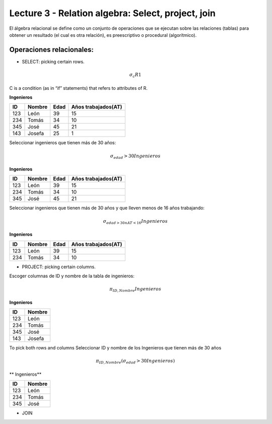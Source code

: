 Lecture 3 - Relation algebra: Select, project, join
---------------------------------------------------

El álgebra relacional se define como un conjunto de operaciones que se ejecutan sobre las relaciones (tablas) para obtener un resultado (el cual es otra relación), es preescriptivo o procedural (algorítmico). 


Operaciones relacionales: 
~~~~~~~~~~~~~~~~~~~~~~~~~~~~~~~~~~~~~~~
.. index:: Operaciones relacionales:

* SELECT: picking certain rows. 

.. math::

	\sigma_{ c} R1 

C  is a condition (as in “if” statements) that refers to attributes of R. 

**Ingenieros** 

==== ====== ==== ===================   
ID   Nombre Edad Años trabajados(AT)    
==== ====== ==== ===================          
123  León    39           15
234  Tomás   34           10
345  José    45           21
143  Josefa  25           1
==== ====== ==== ===================

Seleccionar ingenieros que tienen más de 30 años:

.. math::
	\sigma_{edad}>30 Ingenieros

**Ingenieros** 

==== ====== ==== ===================   
ID   Nombre Edad Años trabajados(AT)    
==== ====== ==== ===================          
123  León    39           15
234  Tomás   34           10
345  José    45           21
==== ====== ==== ===================

Seleccionar ingenieros que tienen más de 30 años y que lleven menos de 16 años trabajando: 

.. math::
	\sigma_{edad >30 \wedge AT <16}    Ingenieros

**Ingenieros** 

==== ====== ==== ===================   
ID   Nombre Edad Años trabajados(AT)    
==== ====== ==== ===================          
123  León    39           15
234  Tomás   34           10
==== ====== ==== ===================


* PROJECT: picking certain columns.
Escoger columnas de ID y nombre de la tabla de ingenieros:

.. math::
	\pi_{ID,Nombre} Ingenieros

**Ingenieros** 

==== ====== 
ID   Nombre 
==== ====== 
123  León  
234  Tomás    
345  José   
143  Josefa   
==== ====== 


To pick both rows and columns
Seleccionar ID y nombre de los Ingenieros que tienen más de 30 años

.. math::
	\pi_{ID,Nombre} (\sigma_{edad}>30 Ingenieros)

** Ingenieros** 

==== ====== 
ID   Nombre 
==== ====== 
123  León  
234  Tomás    
345  José   
==== ====== 

* JOIN 


